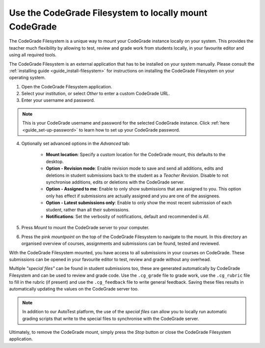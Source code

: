 .. _guide_use-codegrade-filesystem:

Use the CodeGrade Filesystem to locally mount CodeGrade
========================================================

.. deprecation_note:: /for-teachers/grading-in-codegrade/using-the-filesystem

The CodeGrade Filesystem is a unique way to mount your CodeGrade instance
locally on your system. This provides the teacher much flexibility by allowing
to test, review and grade work from students locally, in your favourite editor
and using all required tools.

The CodeGrade Filesystem is an external application that has to be installed
on your system manually. Please consult the :ref:`installing guide
<guide_install-filesystem>` for instructions on installing the CodeGrade
Filesystem on your operating system.

1. Open the CodeGrade Filesystem application.

2. Select your institution, or select *Other* to enter a custom CodeGrade URL.

3. Enter your username and password.

.. note:: This is your CodeGrade username and password for the selected CodeGrade instance. Click :ref:`here <guide_set-up-password>` to learn how to set up your CodeGrade password.

4. Optionally set advanced options in the *Advanced* tab:

    - **Mount location**: Specify a custom location for the CodeGrade mount, this defaults to the desktop.
    - **Option - Revision mode**: Enable revision mode to save and send all additions, edits and deletions in student submissions back to the student as a *Teacher Revision*. Disable to not synchronise additions, edits or deletions with the CodeGrade server.
    - **Option - Assigned to me**: Enable to only show submissions that are assigned to you. This option only has effect if submissions are actually assigned and you are one of the assignees.
    - **Option - Latest submissions only**: Enable to only show the most recent submission of each student, rather than all their submissions.
    - **Notifications**: Set the verbosity of notifications, default and recommended is *All*.

5. Press *Mount* to mount the CodeGrade server to your computer.

6. Press the pink *mountpoint* on the top of the CodeGrade Filesystem to navigate to the mount. In this directory an organised overview of courses, assignments and submissions can be found, tested and reviewed.

With the CodeGrade Filesystem mounted, you have access to all submissions in
your courses on CodeGrade. These submissions can be opened in your favourite
editor to test, review and grade without any overhead.

Multiple *"special files"* can be found in student submissions too, these are
generated automatically by CodeGrade Filesystem and can be used to review and
grade code. Use the ``.cg_grade`` file to grade work, use the ``.cg_rubric``
file to fill in the rubric (if present) and use the ``.cg_feedback`` file to
write general feedback. Saving these files results in automatically updating
the values on the CodeGrade server too.

.. note:: In addition to our AutoTest platform, the use of the *special files* can allow you to locally run automatic grading scripts that write to the special files to synchronise with the CodeGrade server.

Ultimately, to remove the CodeGrade mount, simply press the *Stop* button or
close the CodeGrade Filesystem application.
